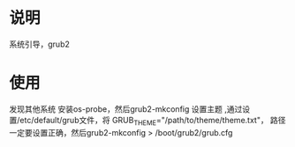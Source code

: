 * 说明
  系统引导，grub2
* 使用
  发现其他系统 安装os-probe，然后grub2-mkconfig
  设置主题 ,通过设置/etc/default/grub文件，将
  GRUB_THEME="/path/to/theme/theme.txt"，
  路径一定要设置正确，然后grub2-mkconfig > /boot/grub2/grub.cfg

